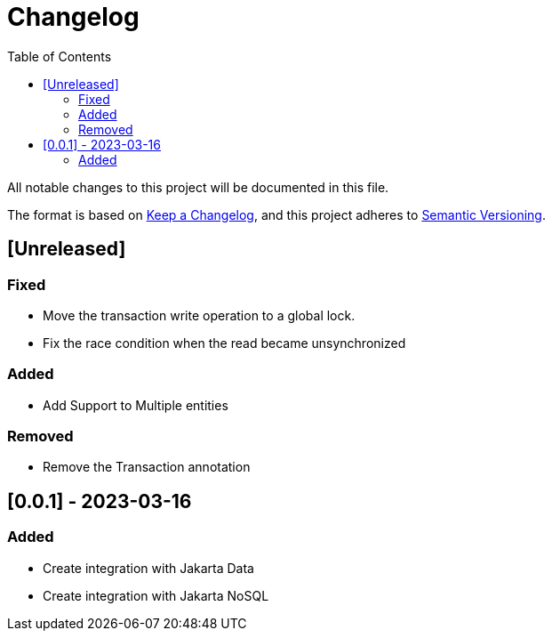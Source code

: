= Changelog
:toc: auto

All notable changes to this project will be documented in this file.

The format is based on https://keepachangelog.com/en/1.0.0/[Keep a Changelog],
and this project adheres to https://semver.org/spec/v2.0.0.html[Semantic Versioning].

== [Unreleased]

=== Fixed

- Move the transaction write operation to a global lock.
- Fix the race condition when the read became unsynchronized

=== Added

- Add Support to Multiple entities

=== Removed

- Remove the Transaction annotation

== [0.0.1] - 2023-03-16

=== Added

- Create integration with Jakarta Data
- Create integration with Jakarta NoSQL




